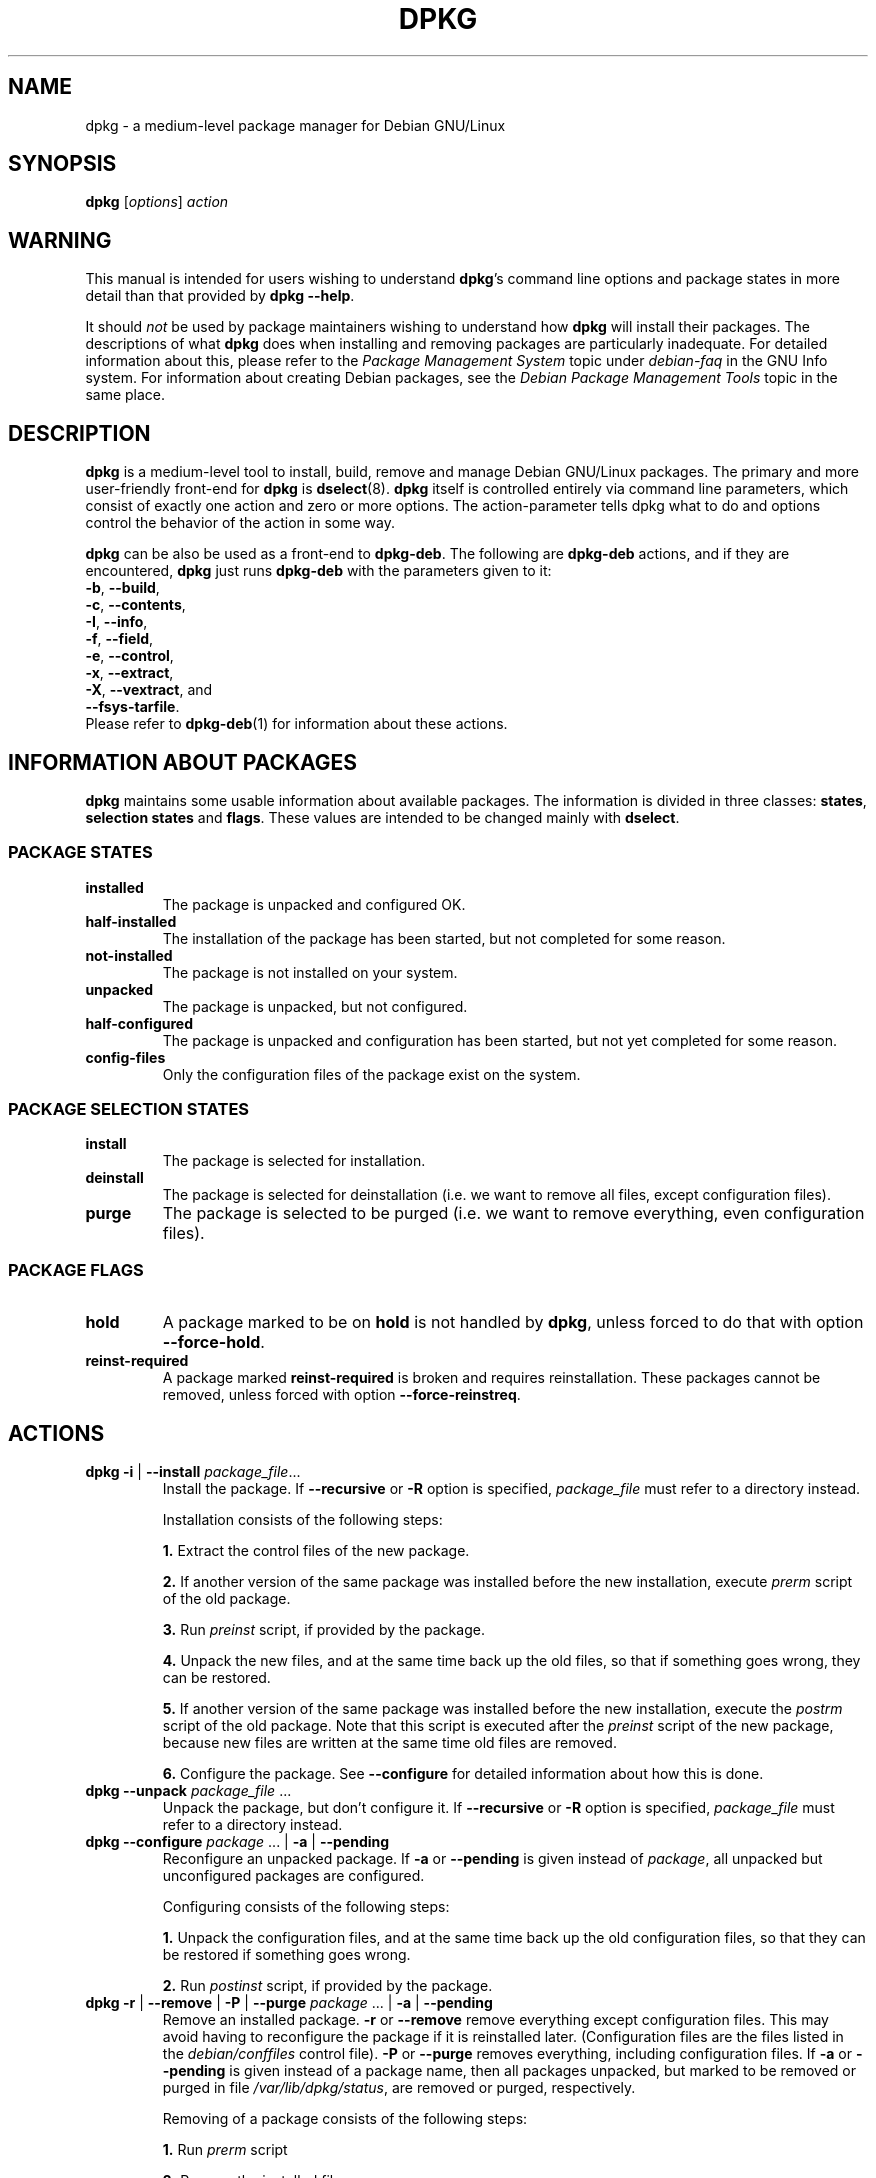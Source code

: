 .\" Hey Emacs! This file is -*- nroff -*- source.
.TH DPKG 8 "April 12, 1998" "Debian Project" "Debian GNU/Linux"
.SH NAME
dpkg \- a medium-level package manager for Debian GNU/Linux

.SH SYNOPSIS
.B dpkg
[\fIoptions\fP] \fIaction\fP

.SH WARNING
This manual is intended for users wishing to understand \fBdpkg\fP's
command line options and package states in more detail than that
provided by \fBdpkg --help\fP.

It should \fInot\fP be used by package maintainers wishing to
understand how \fBdpkg\fP will install their packages.  The
descriptions of what \fBdpkg\fP does when installing and removing
packages are particularly inadequate.  For detailed information about
this, please refer to the \fIPackage Management System\fP topic under
\fIdebian-faq\fP in the GNU Info system.  For information about
creating Debian packages, see the \fIDebian Package Management
Tools\fP topic in the same place.

.SH DESCRIPTION
\fBdpkg\fP is a medium-level tool to install, build, remove and manage
Debian GNU/Linux packages. The primary and more user-friendly
front-end for \fBdpkg\fP is \fBdselect\fP(8).  \fBdpkg\fP itself is
controlled entirely via command line parameters, which consist of exactly
one action and zero or more options. The action-parameter tells dpkg
what to do and options control the behavior of the action in some way.

\fBdpkg\fP can be also be used as a front-end to \fBdpkg-deb\fP.
The following
are \fBdpkg-deb\fP actions, and if they are encountered, \fBdpkg\fP
just runs \fBdpkg-deb\fP with the parameters given to it:
.nf
    \fB-b\fP, \fB--build\fP,
    \fB-c\fP, \fB--contents\fP,
    \fB-I\fP, \fB--info\fP,
    \fB-f\fP, \fB--field\fP,
    \fB-e\fP, \fB--control\fP,
    \fB-x\fP, \fB--extract\fP,
    \fB-X\fP, \fB--vextract\fP, and
    \fB--fsys-tarfile\fP.
.fi
Please refer to \fBdpkg-deb\fP(1) for information about these actions.

.SH INFORMATION ABOUT PACKAGES
\fBdpkg\fP maintains some usable information about available
packages. The information is divided in three classes: \fBstates\fP,
\fBselection states\fP and \fBflags\fP.  These values are intended to
be changed mainly with \fBdselect\fP.
.SS PACKAGE STATES
.TP
.B installed
The package is unpacked and configured OK.
.TP
.B half-installed
The installation of the package has been started, but not completed for
some reason.
.TP
.B not-installed
The package is not installed on your system.
.TP
.B unpacked
The package is unpacked, but not configured.
.TP
.B half-configured
The package is unpacked and configuration has been started, but not yet
completed for some reason.
.TP
.B config-files
Only the configuration files of the package exist on the system.
.SS PACKAGE SELECTION STATES
.TP
.B install
The package is selected for installation.
.TP
.B deinstall
The package is selected for deinstallation (i.e. we want to remove all
files, except configuration files).
.TP
.B purge
The package is selected to be purged (i.e. we want to remove everything,
even configuration files).
.SS PACKAGE FLAGS
.TP
.B hold
A package marked to be on \fBhold\fP is not handled by \fBdpkg\fP,
unless forced to do that with option \fB--force-hold\fP.
.TP
.B reinst-required
A package marked \fBreinst-required\fP is broken and requires
reinstallation. These packages cannot be removed, unless forced with
option \fB--force-reinstreq\fP.

.SH ACTIONS
.TP
\fBdpkg -i\fP | \fB--install\fP \fIpackage_file\fP...
Install the package. If \fB--recursive\fP or \fB-R\fP option is
specified, \fIpackage_file\fP must refer to a directory instead.

Installation consists of the following steps:
.br

\fB1.\fP Extract the control files of the new package.
.br

\fB2.\fP If another version of the same package was installed before
the new installation, execute \fIprerm\fP script of the old package.
.br

\fB3.\fP Run \fIpreinst\fP script, if provided by the package.
.br

\fB4.\fP Unpack the new files, and at the same time back up the old
files, so that if something goes wrong, they can be restored.
.br

\fB5.\fP If another version of the same package was installed before
the new installation, execute the \fIpostrm\fP script of the old
package. Note that this script is executed after the \fIpreinst\fP
script of the new package, because new files are written at the same
time old files are removed.
.br

\fB6.\fP Configure the package. See \fB--configure\fP for detailed
information about how this is done.
.TP
\fBdpkg --unpack \fP\fIpackage_file\fP ...
Unpack the package, but don't configure it. If \fB--recursive\fP or
\fB-R\fP option is specified, \fIpackage_file\fP must refer to a
directory instead.
.TP
\fBdpkg --configure \fP\fIpackage\fP ... | \fB-a\fP | \fB--pending\fP
Reconfigure an unpacked package.  If \fB-a\fP or \fB--pending\fP is
given instead of \fIpackage\fP, all unpacked but unconfigured
packages are configured.

Configuring consists of the following steps:
.br

\fB1.\fP Unpack the configuration files, and at the same time back up
the old configuration files, so that they can be restored if
something goes wrong.
.br

\fB2.\fP Run \fIpostinst\fP script, if provided by the package.
.TP
\fBdpkg -r\fP | \fB--remove\fP | \fB-P\fP | \fB--purge \fP\fIpackage\fP ... | \fB-a\fP | \fB--pending\fP
Remove an installed package.  \fB-r\fP or \fB--remove\fP remove
everything except configuration files.  This may avoid having to
reconfigure the package if it is reinstalled later.  (Configuration
files are the files listed in the \fIdebian/conffiles\fP control
file).  \fB-P\fP or \fB--purge\fP removes everything, including configuration
files.  If \fB-a\fP or \fB--pending\fP is given instead of a package
name, then all packages unpacked, but marked to be removed or purged
in file \fI/var/lib/dpkg/status\fP, are removed or purged,
respectively.

Removing of a package consists of the following steps:
.br

\fB1.\fP Run \fIprerm\fP script
.br

\fB2.\fP Remove the installed files
.br

\fB3.\fP Run \fIpostrm\fP script
.br
.TP
.BI "dpkg  -p|--print-avail " package
Display details about \fIpackage\fP, as found in
\fI/var/lib/dpkg/available\fP.
.TP
\fBdpkg --update-avail\fP | \fB--merge-avail\fP \fIPackages-file\fP
Update \fBdpkg\fP's and \fBdselect\fP's idea of which packages are
available.  With action \fB--merge-avail\fP, old information is
combined with information from \fIPackages-file\fP.  With action
\fB--update-avail\fP, old information is replaced with the information
in the \fIPackages-file\fP.  The \fIPackages-file\fP distributed with
Debian GNU/Linux is simply named \fIPackages\fP.  \fBdpkg\fP keeps its
record of available packages in \fI/var/lib/dpkg/available\fP.
.TP
\fBdpkg -A\fP | \fB--record-avail\fP \fIpackage_file\fP ...
Update \fBdpkg\fP and \fBdselect\fP's idea of which packages are
available with information from the package \fIpackage_file\fP.  If
\fB--recursive\fP or \fB-R\fP option is specified, \fIpackage_file\fP
must refer to a directory instead.
.TP
.B dpkg --forget-old-unavail
Forget about uninstalled unavailable packages.
.TP
.B dpkg --clear-avail
Erase the existing information about what packages are available.
.TP
\fBdpkg -l\fP | \fB--list\fP \fIpackage-name-pattern\fP ...
List packages matching given pattern. If no \fIpackage-name-pattern\fP
is given, list all packages in \fI/var/lib/dpkg/available\fP.  Normal
shell wildchars are allowed in \fIpackage-name-pattern\fP.  (You will
probably have to quote \fIpackage-name-pattern\fP to prevent the shell
from performing filename expansion.  For example, \fBdpkg -l 'libc5*'\fP will list all the package names starting with "libc5".)
.TP
\fBdpkg -s\fP | \fB--status\fP \fIpackage-name\fP ...
Report status of specified package. This just displays the entry in
the installed package status database.
.TP
\fBdpkg -C\fP | \fB--audit\fP
Searches for packages that have been installed only partially on your
system.  \fBdpkg\fP will suggest what to do with them to get them
working.
.TP
\fBdpkg --get-selections\fP [\fIpattern\fP...]
Get list of package selections, and write it to stdout.
.TP
.B dpkg --set-selections
Set package selections using file read from stdin.
.TP
.B dpkg --yet-to-unpack
Searches for packages selected for installation, but which for some
reason still haven't been installed.
.TP
\fBdpkg -L\fP | \fB--listfiles\fP \fIpackage\fP ...
List files installed to your system from \fBpackage\fP.
However, note that files created by package-specific
installation-scripts are not listed.
.TP
\fBdpkg -S\fP | \fB--search\fP \fIfilename-search-pattern\fP ...
Search for a filename from installed packages. All standard shell
wildchars can be used in the pattern.
.TP
.B dpkg --print-architecture
Print target architecture (for example, "i386").  This option uses
\fBgcc\fP.
.TP
.B dpkg --print-gnu-build-architecture
Print GNU version of target architecture (for example, "i486").
.TP
.B dpkg --print-installation-architecture
Print host architecture for installation.
.TP
.B dpkg --compare-versions \fIver1 op ver2\fP
Compare version numbers, where \fIop\fP is a binary operator.  \fBdpkg\fP
returns success (zero result) if the specified condition is satisfied,
and failure (nonzero result) otherwise.  There are
two groups of operators, which differ in how they treat a missing
\fIver1\fP or \fIver2\fP.  These treat no version as earlier than any
version: \fBlt le eq ne ge gt\fP.  These treat no version as later
than any version: \fBlt-nl le-nl ge-nl gt-nl\fP.  These are provided
only for compatibility with control file syntax: \fB< << <= = >= >>
>\fP.
.TP
.B dpkg --help
Display a brief help message.
.TP
.B dpkg --force-help
Give help about the \fB--force-\fP\fIthing\fP options.
.TP
.BR "dpkg -Dh " | " --debug=help"
Give help about debugging options.
.TP
\fBdpkg --licence\fP | \fBdpkg --license\fP
Display \fBdpkg\fP licence.
.TP
\fBdpkg --version\fP
Display \fBdpkg\fP version information.
.TP
\fBdpkg-deb-actions\fP
See \fBdpkg-deb\fP(1) for more information about the following actions.

.nf
\fBdpkg -b\fP | \fB--build\fP \fIdirectory\fP [\fIfilename\fP]
    Build a Debian GNU/Linux package.
\fBdpkg -c\fP | \fB--contents\fP \fIfilename\fP
    List contents of Debian GNU/Linux package.
\fBdpkg -e\fP | \fB--control\fP \fIfilename\fP [\fIdirectory\fP]
    Extract control-information from a package.
\fBdpkg -x\fP | \fB--extract\fP \fIfilename directory\fP
    Extract the files contained by package.
\fBdpkg -f\fP | \fB--field\fP  \fIfilename\fP [\fIcontrol-field\fP] ...
    Display control field(s) of a package.
\fBdpkg --fsys-tarfile\fP \fIfilename\fP
    Display the filesystem tar-file contained by a
    Debian package.
\fBdpkg -I\fP | \fB--info\fP \fIfilename\fP [\fIcontrol-file\fP]
    Show information about a package.
\fBdpkg -X\fP | \fB--vextract\fP \fIfilename\fP \fIdirectory\fP
    Extract and display the filenames contained by a
    package.
.fi

.SH OPTIONS
.br
.TP
\fB--abort-after=\fP\fInumber\fP
Change after how many errors dpkg will abort. The default is 50.
.TP
.BR -B | --auto-deconfigure
When a package is removed, there is a possibility that another
installed package depended on the removed package. Specifying this
option will cause automatic deconfiguration of the package which
depended on the removed package.
.TP
\fB-D\fIoctal\fP | \fB--debug=\fP\fIoctal\fP
Set debugging on.  \fIoctal\fP is formed by bitwise-orring desired
values together from the list below (note that these values may change
in future releases).  \fB-Dh\fP or \fB--debug=help\fP display these
debugging values.

 number  description
    1   Generally helpful progress information
    2   Invocation and status of maintainer scripts
   10   Output for each file processed
  100   Lots of output for each file processed
   20   Output for each configuration file
  200   Lots of output for each configuration file
   40   Dependencies and conflicts
  400   Lots of dependencies/conflicts output
 1000   Lots of drivel about e.g. the dpkg/info dir
 2000   Insane amounts of drivel
.TP
\fB--force-\fP\fIthings\fP | \fB--no-force-\fP\fIthings\fP | \fB--refuse-\fP\fIthings\fP

Force or refuse (\fBno-force\fP and \fBrefuse\fP mean the same thing)
to do some things.  \fIthings\fP is a comma separated list of things
specified below.  \fB--force-help\fP displays a message describing them.
Things marked with (*) are forced by default.

\fIWarning: These options are mostly intended to be used by experts
only. Using them without fully understanding their effects may break
your whole system.\fP

\fBauto-select\fP(*):
Select packages to install them, and deselect packages to remove them.

\fBdowngrade\fP(*):
Install a package, even if newer version of it is already installed.

\fBconfigure-any\fP:
Configure also any unpacked but unconfigured packages on which the current
package depends.

\fBhold\fP:
Process packages even when marked "hold".

\fBremove-reinstreq\fP:
Remove a package, even if it's broken and marked to require
reinstallation.  This may, for example, cause parts of the package to
remain on the system, which will then be forgotten by \fBdpkg\fP.

\fBremove-essential\fP:
Remove, even if the package is considered essential. Essential
packages contain mostly very basic Unix commands. Removing them might
cause the whole system to stop working, so use with caution.

\fBdepends\fP:
Turn all dependency problems into warnings.

\fBdepends-version\fP:
Don't care about versions when checking dependencies.

\fBconflicts\fP:
Install, even if it conflicts with another package. This is dangerous,
for it will usually cause overwriting of some files.

\fBconfnew\fP:
If a conffile has been modified always install the new version without
prompting.

\fBconfold\fP:
If a conffile has been modified always keep the old version without prompting.

\fBconfdef\fP:
If a conffile has been modified always choose the default action. If
\fB--force-confnew\fP or \fB--force-confold\fP have also been given
always default. If there is no default then we use the old or new
version, depending on the option given.

\fBoverwrite\fP(*):
Overwrite one package's file with another's file.

\fBoverwrite-dir\fP
Overwrite one package's directory with another's file.

\fBoverwrite-diverted\fP:
Overwrite a diverted file with an undiverted version.

\fBarchitecture\fP:
Process even packages with the wrong architecture.

\fBbad-path\fP:
\fBPATH\fP is missing important programs, so problems are likely.

\fBnot-root\fP:
Try to (de)install things even when not root.

.TP
\fB--ignore-depends\fP=\fIpackage\fP,...
Ignore dependency-checking for specified packages (actually, checking is
performed, but only warnings about conflicts are given, nothing else).
.TP
\fB--largemem\fP | \fB--smallmem\fP
Tells \fBdpkg\fP whether to preserve memory (e.g. with less than 4 MB
of RAM) or consume as much as needed.
.TP
\fB--new\fP | \fB--old\fP
Select new or old binary package format. This is a \fBdpkg-deb\fP(1)
option.
.TP
.B --nocheck
Don't read or check contents of control file while building a package.
This is a \fBdpkg-deb\fP(1) option.
.TP
.B --no-act
Do everything which is supposed to be done, but don't write any
changes. This is used to see what would happen with the specified
action, without actually modifying anything.

Be sure to give \fB--no-act\fP before the action-parameter, or you might
end up with undesirable results.  (e.g.  \fBdpkg --purge foo
--no-act\fP will first purge package foo and then try to purge package
--no-act, even though you probably expected it to actually do nothing)
.TP
\fB-R\fP | \fB--recursive\fP
Recursively handle all regular files matching pattern \fB*.deb\fP
found at specified directories and all of its subdirectories. This can
be used with \fB-i\fP, \fB-A\fP, \fB--install\fP, \fB--unpack\fP and
\fB--avail\fP actions.
.TP
\fB-G\fP
Don't install a package if a newer version of the same package is already
installed. This is an alias of \fB--refuse-downgrade.\fP
.TP
\fB--root=\fP\fIdir\fP | \fB--admindir=\fP\fIdir\fP | \fB--instdir=\fP\fIdir\fP
Change default directories.  \fBadmindir\fP defaults to
\fI/var/lib/dpkg\fP and contains many files that give information
about status of installed or uninstalled packages, etc.  \fBinstdir\fP
defaults to \fI/\fP and refers to the directory where packages are to
be installed.  \fBinstdir\fP is also the directory passed to
\fBchroot\fP(2) before running \fIpackage\fP's installation scripts, which
means that the scripts see \fBinstdir\fP as a root directory.
Changing \fBroot\fP changes \fBinstdir\fP to \fIdir\fP and
\fBadmindir\fP to \fIdir\fP\fB/var/lib/dpkg\fP.
.TP
\fB-O\fP | \fB--selected-only\fP
Only process the packages that are selected for installation. The
actual marking is done with \fBdselect\fP or by \fBdpkg\fP, when it
handles packages.  For example, when a package is removed, it will
be marked selected for installation.
.TP
.BR -E " | " --skip-same-version
Don't install the package if the same version of the package is already
installed.

.SH FILES
The files listed here are in their default directories, see option
\fB--admindir\fP to see how to change locations of these files.
.TP
.I /var/lib/dpkg/available
List of available packages.
.TP
.I /var/lib/dpkg/status
Statuses of available packages. This file contains information about
whether a package is marked for removing or not, whether it is
installed or not, etc. See section \fBINFORMATION ABOUT PACKAGES\fP
for more info.
.P
The following files are components of a binary package.  See \fBdeb\fP(5)
for more information about them:
.TP
.I control
.TP
.I conffiles
.TP
.I preinst
.TP
.I postinst
.TP
.I prerm
.TP
.I postrm

.SH ENVIRONMENT VARIABLES
.TP
.B DPKG_NO_TSTP
Define this to something if you prefer \fBdpkg\fP starting a new
shell rather than suspending \fBdpkg\fP, while doing a shell escape.
.TP
.B SHELL
The program \fBdpkg\fP will execute while starting a new shell.
.B COLUMNS
Sets the number of columns \fBdpkg\fP should use when displaying formatted
text.  Currently only used by -l.

.SH EXAMPLES
To list packages related to the editor vi:
.br
\fB     dpkg -l '*vi*'\fP
.br

To see the entries in \fI/var/lib/dpkg/available\fP on two packages:
.br
\fB     dpkg --print-avail elvis vim | less\fP
.br

To search the listing of packages yourself:
.br
\fB     less /var/lib/dpkg/available\fP
.br

To remove an installed elvis package:
.br
\fB     dpkg -r elvis\fP
.br

To install a package, you first need to find it in an archive or
CDROM.  The "available" file shows that the vim package is in section
"editors":
.br
\fB     cd /cdrom/hamm/hamm/binary/editors\fP
\fB     dpkg -i vim_4.5-3.deb\fP
.br

To make a local copy of the package selection states:
.br
\fB     dpkg --get-selections >myselections\fP
.br

You might transfer this file to another computer, and install it there
with:
.br
\fB     dpkg --set-selections <myselections\fP
.br
Note that this will not actually install or remove anything, but just
set tghe selection state on the requested packages.  You will need some
other application to actually download and install the requested
packages.

Ordinarily, you will find that \fBdselect\fP(8) provides a more
convenient way to modify the package selection states.
.br
.SH SEE ALSO
\fBdselect\fP(8),
\fBdpkg-deb\fP(1),
\fBdeb\fP(5),
and
\fBdeb-control\fP(5)

.SH BUGS

\fB--no-act\fP usually gives less information than might be helpful.

.SH AUTHORS
.nf
See \fB/usr/share/doc/dpkg/THANKS\fP for the list of people who have
contributed to \fBdpkg\fP .
.fi

